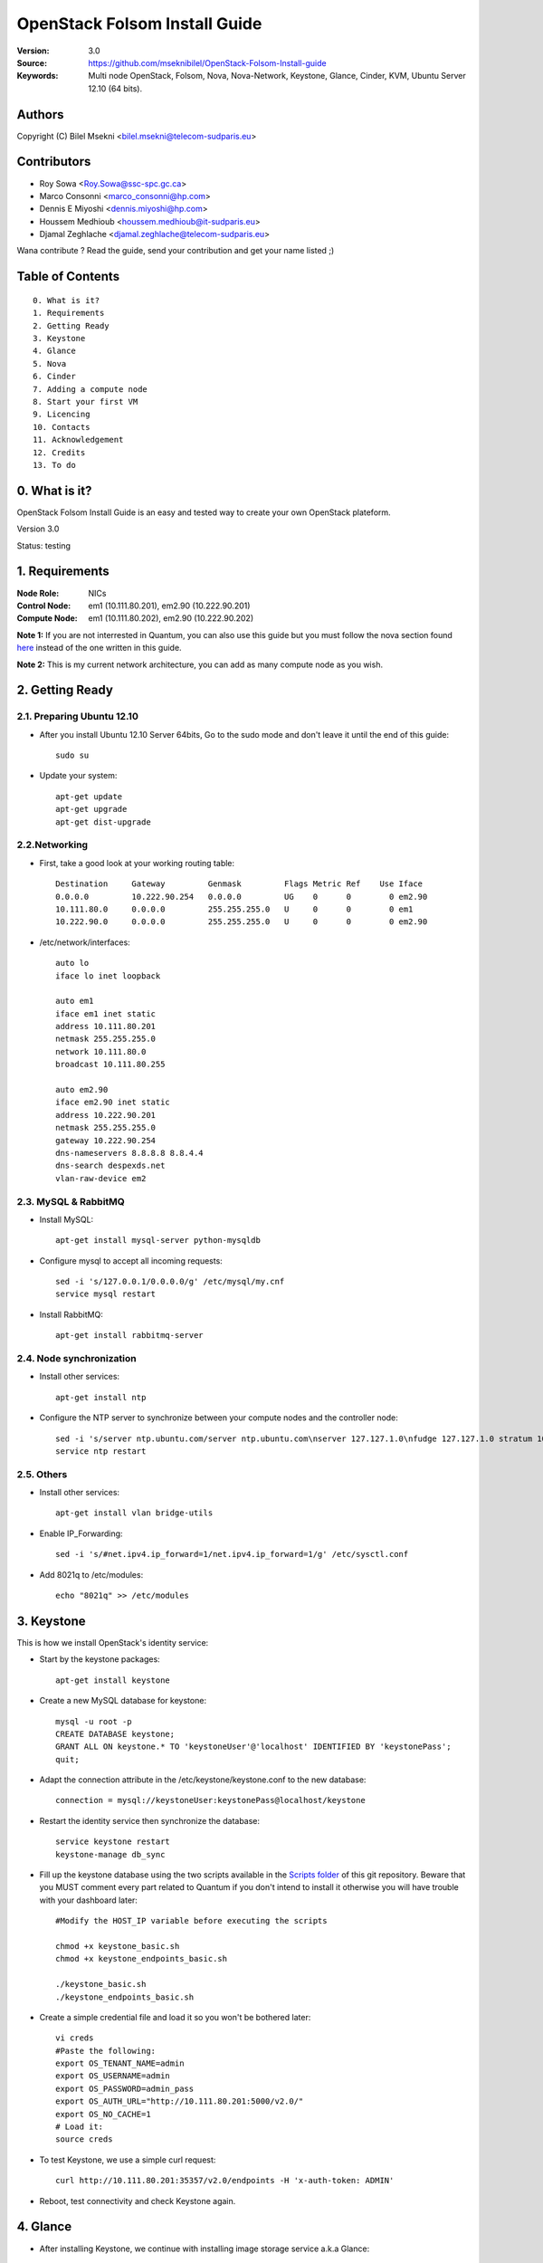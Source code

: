 ==========================================================
  OpenStack Folsom Install Guide
==========================================================

:Version: 3.0
:Source: https://github.com/mseknibilel/OpenStack-Folsom-Install-guide
:Keywords: Multi node OpenStack, Folsom, Nova, Nova-Network, Keystone, Glance, Cinder, KVM, Ubuntu Server 12.10 (64 bits).

Authors
==========

Copyright (C) Bilel Msekni <bilel.msekni@telecom-sudparis.eu>

Contributors
==========

* Roy Sowa <Roy.Sowa@ssc-spc.gc.ca>
* Marco Consonni <marco_consonni@hp.com>
* Dennis E Miyoshi <dennis.miyoshi@hp.com>
* Houssem Medhioub <houssem.medhioub@it-sudparis.eu>
* Djamal Zeghlache <djamal.zeghlache@telecom-sudparis.eu>

Wana contribute ? Read the guide, send your contribution and get your name listed ;)

Table of Contents
=================

::

  0. What is it?
  1. Requirements
  2. Getting Ready
  3. Keystone 
  4. Glance
  5. Nova
  6. Cinder
  7. Adding a compute node
  8. Start your first VM
  9. Licencing
  10. Contacts
  11. Acknowledgement
  12. Credits
  13. To do

0. What is it?
==============

OpenStack Folsom Install Guide is an easy and tested way to create your own OpenStack plateform. 

Version 3.0

Status: testing 


1. Requirements
====================

:Node Role: NICs
:Control Node: em1 (10.111.80.201), em2.90 (10.222.90.201)
:Compute Node: em1 (10.111.80.202), em2.90 (10.222.90.202)


**Note 1:** If you are not interrested in Quantum, you can also use this guide but you must follow the nova section found `here <https://github.com/mseknibilel/OpenStack-Folsom-Install-guide/blob/master/Tricks%26Ideas/install_nova-network.rst>`_ instead of the one written in this guide.

**Note 2:** This is my current network architecture, you can add as many compute node as you wish.

.. image:: http://i.imgur.com/RK6X7.jpg

2. Getting Ready
===============

2.1. Preparing Ubuntu 12.10
-----------------

* After you install Ubuntu 12.10 Server 64bits, Go to the sudo mode and don't leave it until the end of this guide::

   sudo su

* Update your system::

   apt-get update
   apt-get upgrade
   apt-get dist-upgrade

2.2.Networking
------------
* First, take a good look at your working routing table::
   
   Destination     Gateway         Genmask         Flags Metric Ref    Use Iface
   0.0.0.0         10.222.90.254   0.0.0.0         UG    0      0        0 em2.90
   10.111.80.0     0.0.0.0         255.255.255.0   U     0      0        0 em1
   10.222.90.0     0.0.0.0         255.255.255.0   U     0      0        0 em2.90
 
* /etc/network/interfaces::

   auto lo
   iface lo inet loopback
 
   auto em1
   iface em1 inet static
   address 10.111.80.201
   netmask 255.255.255.0
   network 10.111.80.0
   broadcast 10.111.80.255
  
   auto em2.90
   iface em2.90 inet static
   address 10.222.90.201
   netmask 255.255.255.0
   gateway 10.222.90.254
   dns-nameservers 8.8.8.8 8.8.4.4
   dns-search despexds.net
   vlan-raw-device em2

2.3. MySQL & RabbitMQ
------------

* Install MySQL::

   apt-get install mysql-server python-mysqldb

* Configure mysql to accept all incoming requests::

   sed -i 's/127.0.0.1/0.0.0.0/g' /etc/mysql/my.cnf
   service mysql restart

* Install RabbitMQ::

   apt-get install rabbitmq-server 

2.4. Node synchronization
------------------

* Install other services::

   apt-get install ntp

* Configure the NTP server to synchronize between your compute nodes and the controller node::
   
   sed -i 's/server ntp.ubuntu.com/server ntp.ubuntu.com\nserver 127.127.1.0\nfudge 127.127.1.0 stratum 10/g' /etc/ntp.conf
   service ntp restart  

2.5. Others
-------------------
* Install other services::

   apt-get install vlan bridge-utils

* Enable IP_Forwarding::

   sed -i 's/#net.ipv4.ip_forward=1/net.ipv4.ip_forward=1/g' /etc/sysctl.conf 

* Add 8021q to /etc/modules::

   echo "8021q" >> /etc/modules


3. Keystone
=====================================================================

This is how we install OpenStack's identity service:

* Start by the keystone packages::

   apt-get install keystone

* Create a new MySQL database for keystone::

   mysql -u root -p
   CREATE DATABASE keystone;
   GRANT ALL ON keystone.* TO 'keystoneUser'@'localhost' IDENTIFIED BY 'keystonePass';
   quit;

* Adapt the connection attribute in the /etc/keystone/keystone.conf to the new database::

   connection = mysql://keystoneUser:keystonePass@localhost/keystone

* Restart the identity service then synchronize the database::

   service keystone restart
   keystone-manage db_sync

* Fill up the keystone database using the two scripts available in the `Scripts folder <https://github.com/danielitus/OpenStack-Folsom-Install-guide/tree/VLAN/2NICs/Keystone_Scripts>`_ of this git repository. Beware that you MUST comment every part related to Quantum if you don't intend to install it otherwise you will have trouble with your dashboard later::

   #Modify the HOST_IP variable before executing the scripts

   chmod +x keystone_basic.sh
   chmod +x keystone_endpoints_basic.sh

   ./keystone_basic.sh
   ./keystone_endpoints_basic.sh

* Create a simple credential file and load it so you won't be bothered later::

   vi creds
   #Paste the following:
   export OS_TENANT_NAME=admin
   export OS_USERNAME=admin
   export OS_PASSWORD=admin_pass
   export OS_AUTH_URL="http://10.111.80.201:5000/v2.0/"
   export OS_NO_CACHE=1
   # Load it:
   source creds

* To test Keystone, we use a simple curl request::

   curl http://10.111.80.201:35357/v2.0/endpoints -H 'x-auth-token: ADMIN'

* Reboot, test connectivity and check Keystone again.

4. Glance
=====================================================================

* After installing Keystone, we continue with installing image storage service a.k.a Glance::

   apt-get install glance

* Create a new MySQL database for Glance::

   mysql -u root -p
   CREATE DATABASE glance;
   GRANT ALL ON glance.* TO 'glanceUser'@'localhost' IDENTIFIED BY 'glancePass';
   quit;

* Update /etc/glance/glance-api-paste.ini with::

   [filter:authtoken]
   paste.filter_factory = keystone.middleware.auth_token:filter_factory
   auth_host = 10.111.80.201
   auth_port = 35357
   auth_protocol = http
   admin_tenant_name = service
   admin_user = glance
   admin_password = service_pass

* Update the /etc/glance/glance-registry-paste.ini with::

   [filter:authtoken]
   paste.filter_factory = keystone.middleware.auth_token:filter_factory
   auth_host = 10.111.80.201
   auth_port = 35357
   auth_protocol = http
   admin_tenant_name = service
   admin_user = glance
   admin_password = service_pass

* Update /etc/glance/glance-api.conf with::

   sql_connection = mysql://glanceUser:glancePass@localhost/glance

* And::

   [paste_deploy]
   flavor = keystone

* Update the /etc/glance/glance-registry.conf with::

   sql_connection = mysql://glanceUser:glancePass@localhost/glance

* And::

   [paste_deploy]
   flavor = keystone

* Restart the glance-api and glance-registry services::

   service glance-api restart; service glance-registry restart

* Synchronize the glance database::

   glance-manage db_sync

* To test Glance's well installation, we upload a new image to the store. Start by downloading the cirros cloud image to your node and then uploading it to Glance::

   mkdir images
   cd images
   wget https://launchpad.net/cirros/trunk/0.3.0/+download/cirros-0.3.0-x86_64-disk.img
   glance image-create --name myFirstImage --is-public true --container-format bare --disk-format qcow2 < cirros-0.3.0-x86_64-disk.img

* Now list the images to see what you have just uploaded::

   glance image-list

5. Nova
=================

* Start by adding this script to /etc/network/if-pre-up.d/iptablesload to forward traffic to em2.90::

   #!/bin/sh
   iptables -t nat -A POSTROUTING -o em2.90 -j MASQUERADE
   exit 0

* Install these packages::

   apt-get install nova-api nova-cert nova-doc nova-scheduler nova-consoleauth

* Prepare a Mysql database for Nova::

   mysql -u root -p
   CREATE DATABASE nova;
   GRANT ALL ON nova.* TO 'novaUser'@'%' IDENTIFIED BY 'novaPass';
   quit;

* Now modify authtoken section in the /etc/nova/api-paste.ini file to this::

   [filter:authtoken]
   paste.filter_factory = keystone.middleware.auth_token:filter_factory
   auth_host = 10.111.80.201
   auth_port = 35357
   auth_protocol = http
   admin_tenant_name = service
   admin_user = nova
   admin_password = service_pass
   signing_dirname = /tmp/keystone-signing-nova


* Change your /etc/nova/nova.conf to look like this::

    [DEFAULT]
    
    # LOGS/STATE
    verbose=True
    logdir=/var/log/nova
    state_path=/var/lib/nova
    lock_path=/run/lock/nova
    
    # AUTHENTICATION
    auth_strategy=keystone
    
    # SCHEDULER
    scheduler_driver=nova.scheduler.multi.MultiScheduler
    compute_scheduler_driver=nova.scheduler.filter_scheduler.FilterScheduler
    
    # CINDER
    volume_api_class=nova.volume.cinder.API
    
    # DATABASE
    sql_connection=mysql://novaUser:novaPass@10.111.80.201/nova
    
    # COMPUTE
    libvirt_type=kvm
    libvirt_use_virtio_for_bridges=True
    start_guests_on_host_boot=True
    resume_guests_state_on_host_boot=True
    api_paste_config=/etc/nova/api-paste.ini
    allow_admin_api=True
    use_deprecated_auth=False
    nova_url=http://10.111.80.201:8774/v1.1/
    root_helper=sudo nova-rootwrap /etc/nova/rootwrap.conf
    
    # APIS
    ec2_host=10.111.80.201
    ec2_url=http://10.111.80.201:8773/services/Cloud
    keystone_ec2_url=http://10.111.80.201:5000/v2.0/ec2tokens
    s3_host=10.111.80.201
    cc_host=10.111.80.201
    metadata_host=10.111.80.201
    #metadata_listen=0.0.0.0
    enabled_apis=ec2,osapi_compute,metadata
    
    # RABBITMQ
    rabbit_host=10.111.80.201
    
    # GLANCE
    image_service=nova.image.glance.GlanceImageService
    glance_api_servers=10.111.80.201:9292
    
    # NETWORK
    network_manager=nova.network.manager.FlatDHCPManager
    force_dhcp_release=True
    dhcpbridge_flagfile=/etc/nova/nova.conf
    dhcpbridge=/usr/bin/nova-dhcpbridge
    firewall_driver=nova.virt.libvirt.firewall.IptablesFirewallDriver
    public_interface=em2
    flat_interface=em1
    flat_network_bridge=br100
    fixed_range=192.168.6.0/24
    network_size=256
    flat_network_dhcp_start=192.168.6.0
    flat_injected=False
    connection_type=libvirt
    multi_host=True

* Don't forget to update the ownership rights of the nova directory::

   chown -R nova. /etc/nova
   chmod 644 /etc/nova/nova.conf

* Add this line to the sudoers file::

   sudo visudo
   #Paste this line anywhere you like:
   nova ALL=(ALL) NOPASSWD:ALL

* Synchronize your database::

   nova-manage db sync

* Restart nova-* services::

   cd /etc/init.d/; for i in $( ls nova-* ); do sudo service $i restart; done   

* Check for the smiling faces on nova-* services to confirm your installation::

   nova-manage service list

* Use the following command to create fixed network::
   
   nova-manage network create private --fixed_range_v4=192.168.6.0/24 --num_networks=1 --bridge=br100 --bridge_interface=em1 --network_size=256 --multi_host=T

* Create the floating IPs::

   nova-manage floating create --ip_range=10.222.90.128/26

* Create the floating to the nova project, run the next command many times as your network IPs::

    nova floating-ip-create

* Add ICMP ping and SSH access to the default group::

    nova secgroup-add-rule default icmp -1 -1 0.0.0.0/0
    nova secgroup-add-rule default tcp 22 22 0.0.0.0/0

6. Cinder
=================

Although Cinder is a replacement of the old nova-volume service, its installation is now a seperated from the nova install process.

* Install the required packages::

   apt-get install cinder-api cinder-scheduler cinder-volume iscsitarget open-iscsi iscsitarget-dkms

* Configure the iscsi services::

   sed -i 's/false/true/g' /etc/default/iscsitarget

* Restart the services::
   
   service iscsitarget start
   service open-iscsi start

* Prepare a Mysql database for Cinder::

   mysql -u root -p
   CREATE DATABASE cinder;
   GRANT ALL ON cinder.* TO 'cinderUser'@'localhost' IDENTIFIED BY 'cinderPass';
   quit;

* Configure /etc/cinder/api-paste.ini like the following::

   [filter:authtoken]
   paste.filter_factory = keystone.middleware.auth_token:filter_factory
   service_protocol = http
   service_host = 10.111.80.201
   service_port = 5000
   auth_host = 10.111.80.201
   auth_port = 35357
   auth_protocol = http
   admin_tenant_name = service
   admin_user = cinder
   admin_password = service_pass

* Edit the /etc/cinder/cinder.conf to::

   [DEFAULT]
   rootwrap_config=/etc/cinder/rootwrap.conf
   sql_connection = mysql://cinderUser:cinderPass@localhost/cinder
   api_paste_confg = /etc/cinder/api-paste.ini
   iscsi_helper=ietadm
   volume_name_template = volume-%s
   volume_group = cinder-volumes
   verbose = True
   auth_strategy = keystone
   #osapi_volume_listen_port=5900

* Then, synchronize your database::

   cinder-manage db sync

* Finally, don't forget to create a volumegroup and name it cinder-volumes::

   dd if=/dev/zero of=cinder-volumes bs=1 count=0 seek=2G
   losetup /dev/loop2 cinder-volumes
   fdisk /dev/loop2
   #Type in the followings:
   n
   p
   1
   ENTER
   ENTER
   t
   8e
   w

* Proceed to create the physical volume then the volume group::

   pvcreate /dev/loop2
   vgcreate cinder-volumes /dev/loop2

**Note:** Beware that this volume group gets lost after a system reboot. (Click `Here <https://github.com/mseknibilel/OpenStack-Folsom-Install-guide/blob/master/Tricks%26Ideas/load_volume_group_after_system_reboot.rst>`_ to know how to load it after a reboot) 

* Restart the cinder services::

   service cinder-volume restart
   service cinder-api restart

7. Adding a compute node
=========================

7.1. Preparing the Node
------------------

* Update your system::

   apt-get update
   apt-get upgrade
   apt-get dist-upgrade

* Install ntp service::

   apt-get install ntp

* Configure the NTP server to follow the controller node::
   
   sed -i 's/server ntp.ubuntu.com/server 10.111.80.201/g' /etc/ntp.conf
   service ntp restart  

* Install other services::

   apt-get install vlan bridge-utils

* Enable IP_Forwarding::

   nano /etc/sysctl.conf
   # Uncomment net.ipv4.ip_forward=1, to save you from rebooting, perform the following
   sysctl net.ipv4.ip_forward=1

* Add this script to /etc/network/if-pre-up.d/iptablesload to forward traffic to em2.90::

   #!/bin/sh
   iptables -t nat -A POSTROUTING -o em2.90 -j MASQUERADE
   exit 0

7.2.Networking
------------

* It's recommended to have two NICs but only one (em2.90) needs to be internet connected::
   
   auto em1
   iface em1 inet static
   address 10.111.80.202
   netmask 255.255.255.0
   dns-nameservers 8.8.8.8

   auto em2.90
   iface em2.90 inet static
   address 10.222.90.202
   netmask 255.255.255.0
   gateway 10.222.90.254

7.3 KVM
------------------

* KVM is needed as the hypervisor that will be used to create virtual machines.

* Enable live migration by updating /etc/libvirt/libvirtd.conf file::

   listen_tls = 0
   listen_tcp = 1
   auth_tcp = "none"

* Edit libvirtd_opts variable in /etc/init/libvirt-bin.conf file::

   env libvirtd_opts="-d -l"

* Edit /etc/default/libvirt-bin file ::

   libvirtd_opts="-d -l"

* Restart the libvirt service to load the new values::

   service libvirt-bin restart

7.4. Nova
------------------

* Install nova's required components for the compute node::

   apt-get install nova-compute nova-network nova-api-metadata

* Modify the /etc/nova/nova.conf like this::

    [DEFAULT]
    
    # LOGS/STATE
    verbose=True
    logdir=/var/log/nova
    state_path=/var/lib/nova
    lock_path=/run/lock/nova
    
    # AUTHENTICATION
    auth_strategy=keystone
    
    # SCHEDULER
    scheduler_driver=nova.scheduler.multi.MultiScheduler
    compute_scheduler_driver=nova.scheduler.filter_scheduler.FilterScheduler
    
    # CINDER
    volume_api_class=nova.volume.cinder.API
    
    # DATABASE
    sql_connection=mysql://novaUser:novaPass@10.111.80.201/nova
    
    # COMPUTE
    libvirt_type=kvm
    libvirt_use_virtio_for_bridges=True
    start_guests_on_host_boot=True
    resume_guests_state_on_host_boot=True
    api_paste_config=/etc/nova/api-paste.ini
    allow_admin_api=True
    use_deprecated_auth=False
    nova_url=http://10.111.80.201:8774/v1.1/
    root_helper=sudo nova-rootwrap /etc/nova/rootwrap.conf
    
    # APIS
    ec2_host=10.111.80.201
    ec2_url=http://10.111.80.201:8773/services/Cloud
    keystone_ec2_url=http://10.111.80.201:5000/v2.0/ec2tokens
    s3_host=10.111.80.201
    cc_host=10.111.80.201
    metadata_host=10.111.80.203
    
    # RABBITMQ
    rabbit_host=10.111.80.201
    
    # GLANCE
    image_service=nova.image.glance.GlanceImageService
    glance_api_servers=10.111.80.201:9292
    
    # NETWORK
    network_manager=nova.network.manager.FlatDHCPManager
    force_dhcp_release=True
    dhcpbridge_flagfile=/etc/nova/nova.conf
    dhcpbridge=/usr/bin/nova-dhcpbridge
    firewall_driver=nova.virt.libvirt.firewall.IptablesFirewallDriver
    public_interface=em2.90
    flat_interface=em1
    flat_network_bridge=br100
    fixed_range=192.168.6.0/24
    network_size=256
    flat_network_dhcp_start=192.168.6.0
    flat_injected=False
    connection_type=libvirt
    multi_host=True

* Restart nova-* services::

   cd /etc/init.d/; for i in $( ls nova-* ); do sudo service $i restart; done   

* Check for the smiling faces on nova-* services to confirm your installation::

   nova-manage service list

8. Your First VM
============

To start your first VM::

    nova boot --image deb3fd68-ff77-4994-881b-361d4142639e --flavor m1.tiny test

I Hope you enjoyed this guide, please if you have any feedbacks, don't hesitate.

9. Licensing
============

OpenStack Folsom Install Guide by Bilel Msekni is licensed under a Creative Commons Attribution 3.0 Unported License.

.. image:: http://i.imgur.com/4XWrp.png
To view a copy of this license, visit [ http://creativecommons.org/licenses/by/3.0/deed.en_US ].

10. Contacts
===========

Bilel Msekni: bilel.msekni@telecom-sudparis.eu

11. References
=================

* Configuring Floating IP addresses [http://www.mirantis.com/blog/configuring-floating-ip-addresses-networking-openstack-public-private-clouds/]
* Enabling Ping and SSH on VMs [http://docs.openstack.org/trunk/openstack-compute/admin/content/enabling-ping-and-ssh-on-vms.html]
* Instances not Receiving DHCP Offers with Nova-Network Method [https://github.com/mseknibilel/OpenStack-Folsom-Install-guide/issues/14]

12. Credits
=================

This work has been based on:

* Emilien Macchi's Folsom guide [https://github.com/EmilienM/openstack-folsom-guide]
* OpenStack Documentation [http://docs.openstack.org/trunk/openstack-compute/install/apt/content/]
* OpenStack Quantum Install [http://docs.openstack.org/trunk/openstack-network/admin/content/ch_install.html]

13. To do
=======

This guide is under testing. Your suggestions are always welcomed.